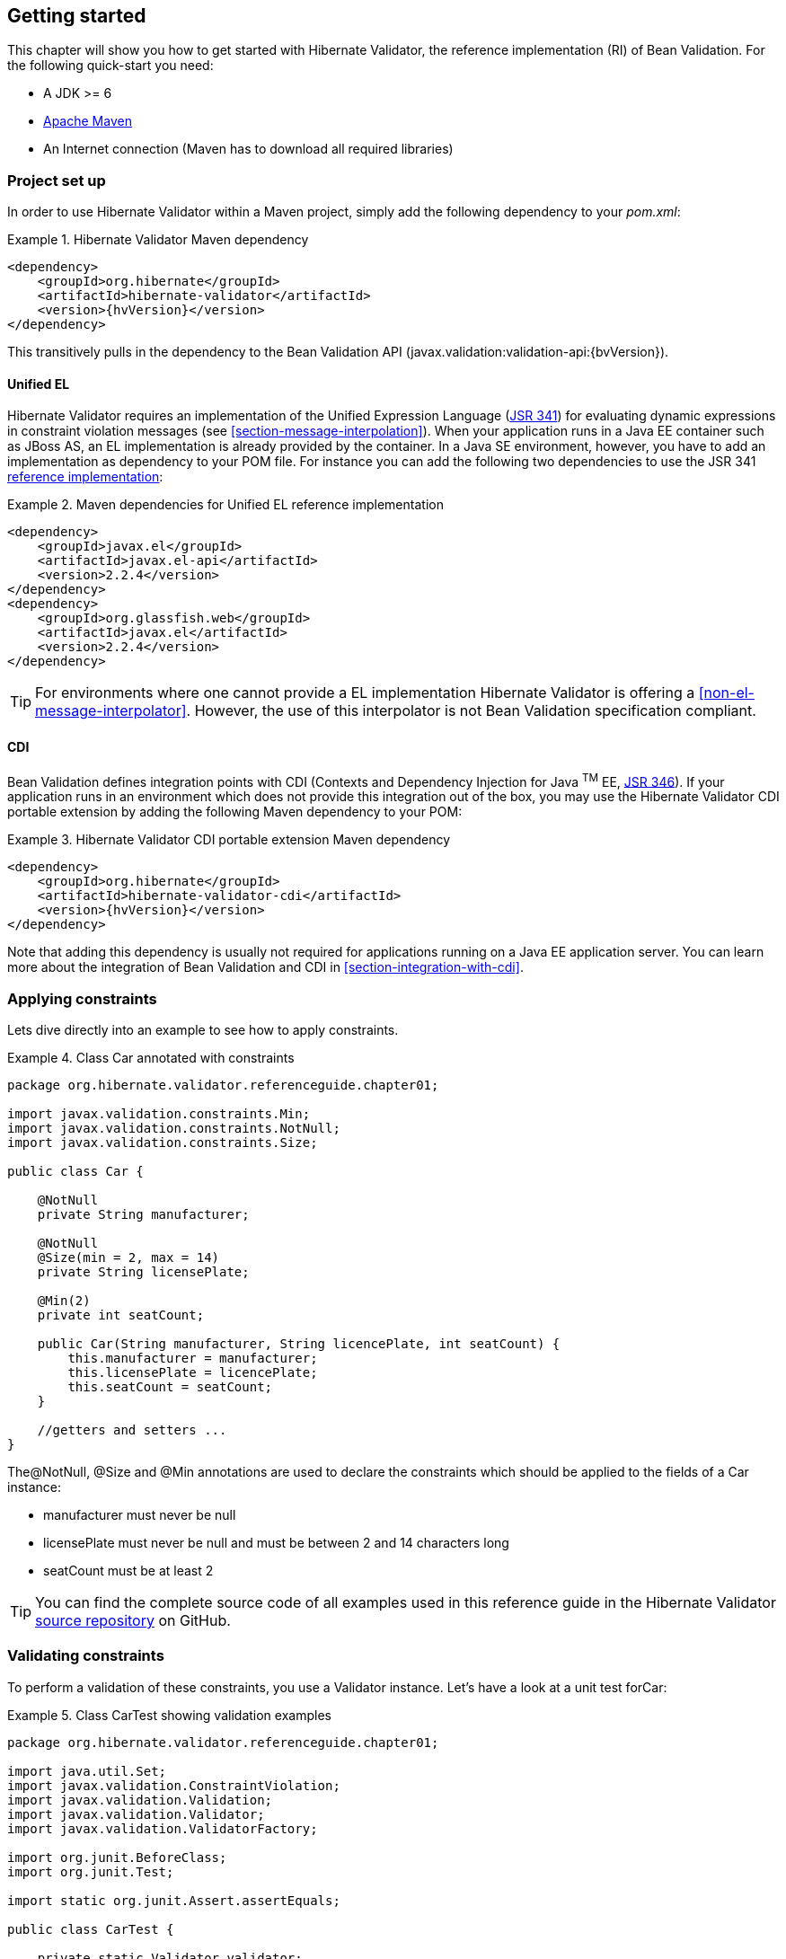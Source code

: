 [[validator-gettingstarted]]
== Getting started

This chapter will show you how to get started with Hibernate Validator, the reference implementation (RI) of Bean Validation. For the following quick-start you need:

* A JDK >= 6
* http://maven.apache.org/[Apache Maven]
* An Internet connection (Maven has to download all required libraries)

[[validator-gettingstarted-createproject]]
=== Project set up

In order to use Hibernate Validator within a Maven project, simply add the following dependency to
your __pom.xml__:

.Hibernate Validator Maven dependency
====
[source, XML]
[subs="verbatim,attributes"]
----
<dependency>
    <groupId>org.hibernate</groupId>
    <artifactId>hibernate-validator</artifactId>
    <version>{hvVersion}</version>
</dependency>
----
====

This transitively pulls in the dependency to the Bean Validation API
(++javax.validation:validation-api:{bvVersion}++).

[[validator-gettingstarted-uel]]
==== Unified EL

Hibernate Validator requires an implementation of the Unified Expression Language
(http://jcp.org/en/jsr/detail?id=341[JSR 341]) for evaluating dynamic expressions in constraint
violation messages (see <<section-message-interpolation>>). When your application runs in a Java EE
container such as JBoss AS, an EL implementation is already provided by the container. In a Java SE
environment, however, you have to add an implementation as dependency to your POM file. For instance
you can add the following two dependencies to use the JSR 341 http://uel.java.net/[reference
implementation]:

.Maven dependencies for Unified EL reference implementation
====
[source, XML]
----
<dependency>
    <groupId>javax.el</groupId>
    <artifactId>javax.el-api</artifactId>
    <version>2.2.4</version>
</dependency>
<dependency>
    <groupId>org.glassfish.web</groupId>
    <artifactId>javax.el</artifactId>
    <version>2.2.4</version>
</dependency>
----
====

[TIP]
====
For environments where one cannot provide a EL implementation Hibernate Validator is offering a
<<non-el-message-interpolator>>. However, the use of this interpolator
is not Bean Validation specification compliant.
====

[[section-getting-started-cdi]]
==== CDI

Bean Validation defines integration points with CDI (Contexts and Dependency Injection for Java ^TM^
EE, http://jcp.org/en/jsr/detail?id=346[JSR 346]). If your application runs in an
environment which does not provide this integration out of the box, you may use the Hibernate
Validator CDI portable extension by adding the following Maven dependency to your POM:

.Hibernate Validator CDI portable extension Maven dependency
====
[source, XML]
[subs="verbatim,attributes"]
----
<dependency>
    <groupId>org.hibernate</groupId>
    <artifactId>hibernate-validator-cdi</artifactId>
    <version>{hvVersion}</version>
</dependency>
----
====

Note that adding this dependency is usually not required for applications running on a Java EE
application server. You can learn more about the integration of Bean Validation and CDI in
<<section-integration-with-cdi>>.

[[validator-gettingstarted-createmodel]]
=== Applying constraints

Lets dive directly into an example to see how to apply constraints.

[[example-class-car]]
.Class Car annotated with constraints
====
[source, JAVA]
----
package org.hibernate.validator.referenceguide.chapter01;

import javax.validation.constraints.Min;
import javax.validation.constraints.NotNull;
import javax.validation.constraints.Size;

public class Car {

    @NotNull
    private String manufacturer;

    @NotNull
    @Size(min = 2, max = 14)
    private String licensePlate;

    @Min(2)
    private int seatCount;

    public Car(String manufacturer, String licencePlate, int seatCount) {
        this.manufacturer = manufacturer;
        this.licensePlate = licencePlate;
        this.seatCount = seatCount;
    }

    //getters and setters ...
}
----
====

The@NotNull, @Size and @Min annotations are used to declare the constraints which should be applied
to the fields of a Car instance:


*  manufacturer must never be +null+
*  licensePlate must never be +null+ and must be between 2 and 14 characters long
*  seatCount must be at least 2

[TIP]
====
You can find the complete source code of all examples used in this reference guide in the Hibernate
Validator
https://github.com/hibernate/hibernate-validator/tree/master/documentation/src/test[source repository]
on GitHub.
====

=== Validating constraints

To perform a validation of these constraints, you use a Validator instance. Let's have a look at a
unit test forCar:

.Class CarTest showing validation examples
====
[source, JAVA]
----
package org.hibernate.validator.referenceguide.chapter01;

import java.util.Set;
import javax.validation.ConstraintViolation;
import javax.validation.Validation;
import javax.validation.Validator;
import javax.validation.ValidatorFactory;

import org.junit.BeforeClass;
import org.junit.Test;

import static org.junit.Assert.assertEquals;

public class CarTest {

    private static Validator validator;

    @BeforeClass
    public static void setUpValidator() {
        ValidatorFactory factory = Validation.buildDefaultValidatorFactory();
        validator = factory.getValidator();
    }

    @Test
    public void manufacturerIsNull() {
        Car car = new Car( null, "DD-AB-123", 4 );

        Set<ConstraintViolation<Car>> constraintViolations =
                validator.validate( car );

        assertEquals( 1, constraintViolations.size() );
        assertEquals( "may not be null", constraintViolations.iterator().next().getMessage() );
    }

    @Test
    public void licensePlateTooShort() {
        Car car = new Car( "Morris", "D", 4 );

        Set<ConstraintViolation<Car>> constraintViolations =
                validator.validate( car );

        assertEquals( 1, constraintViolations.size() );
        assertEquals(
                "size must be between 2 and 14",
                constraintViolations.iterator().next().getMessage()
        );
    }

    @Test
    public void seatCountTooLow() {
        Car car = new Car( "Morris", "DD-AB-123", 1 );

        Set<ConstraintViolation<Car>> constraintViolations =
                validator.validate( car );

        assertEquals( 1, constraintViolations.size() );
        assertEquals(
                "must be greater than or equal to 2",
                constraintViolations.iterator().next().getMessage()
        );
    }

    @Test
    public void carIsValid() {
        Car car = new Car( "Morris", "DD-AB-123", 2 );

        Set<ConstraintViolation<Car>> constraintViolations =
                validator.validate( car );

        assertEquals( 0, constraintViolations.size() );
    }
}
----
====

In the setUp() method a Validator object is retrieved from the ValidatorFactory. A Validator
instance is thread-safe and may be reused multiple times. It thus can safely be stored in a static
field and be used in the test methods to validate the different Car instances.

The validate() method returns a set of ConstraintViolation instances, which you can iterate over in
order to see which validation errors occurred. The first three test methods show some expected
constraint violations:


* The @NotNull constraint on manufacturer is violated in manufacturerIsNull()
* The @Size constraint on licensePlate is violated in licensePlateTooShort()
* The @Min constraint on seatCount is violated in seatCountTooLow()

If the object validates successfully, validate() returns an empty set as you can see in carIsValid().

Note that only classes from the package javax.validation are used. These are provided from the Bean
Validation API. No classes from Hibernate Validator are directly referenced, resulting in portable
code.

=== Java 8 support

Java 8 introduces several enhancements which are valuable from a Hibernate Validator point of view.
This section briefly introduces the Hibernate Validator features based on Java 8.
They are only available in Hibernate Validator 5.2 and later.

==== Type arguments constraints

In Java 8 it is possible to use annotations in any location a type is used. This includes type
arguments. Hibernate Validator supports the validation of constraints defined on type arguments
of collections, maps, and custom parameterized types. The <<type-arguments-constraints>> chapter
provides further information on how to apply and use type argument constraints.

==== Actual parameter names

The Java 8 Reflection API can now retrieve the actual parameter names of a method or constructor.
Hibernate Validator uses this ability to report the actual parameter names instead of +arg0+,
+arg1+, etc. The <<section-parameter-name-provider>> chapter explains how to use the new reflection
based parameter name provider.

==== New date/time API

Java 8 introduces a new date/time API. Hibernate Validator provides full support for the new API
where +@Future+ and +@Past+ constraints can be applied on the new types. The table
<<table-spec-constraints>> shows the types supported for +@Future+ and +@Past+, including the types
from the new API.

==== Optional type

Hibernate Validator provides also support for Java 8 +Optional+ type, by unwrapping the `Optional`
instance and validating the internal value. <<section-optional-unwrapper>> provides examples and a
further discussion.

[[validator-gettingstarted-whatsnext]]
=== Where to go next?

That concludes the 5 minute tour through the world of Hibernate Validator and Bean Validation.
Continue exploring the code examples or look at further examples referenced in
<<validator-further-reading>>.

To learn more about the validation of beans and properties, just continue reading
<<chapter-bean-constraints>>. If you are interested in using Bean Validation for the validation of
method pre- and postcondition refer to <<chapter-method-constraints>>. In case your application has
specific validation requirements have a look at <<validator-customconstraints>>.

